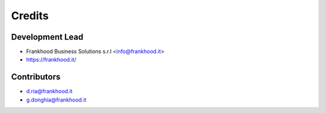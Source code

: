 =======
Credits
=======

Development Lead
----------------

* Frankhood Business Solutions s.r.l <info@frankhood.it>
* https://frankhood.it/

Contributors
------------

* d.ria@frankhood.it
* g.donghia@frankhood.it
